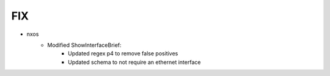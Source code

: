 --------------------------------------------------------------------------------
                                FIX
--------------------------------------------------------------------------------
* nxos
    * Modified ShowInterfaceBrief:
        * Updated regex p4 to remove false positives
        * Updated schema to not require an ethernet interface
